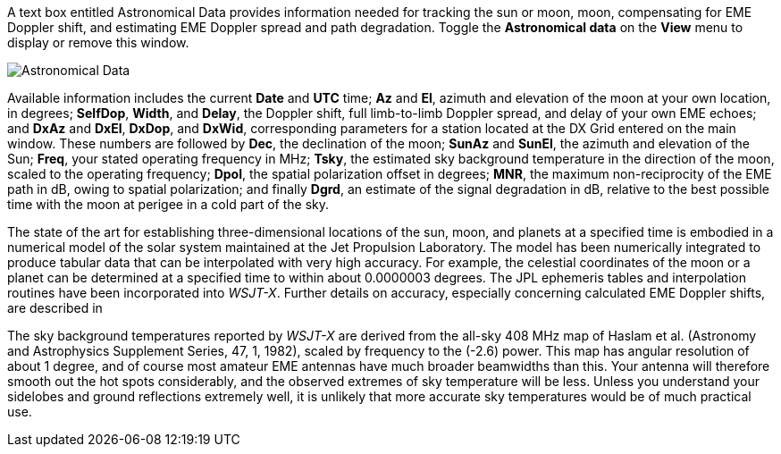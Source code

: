 A text box entitled Astronomical Data provides information needed for
tracking the sun or moon, moon, compensating for EME Doppler shift,
and estimating EME Doppler spread and path degradation. Toggle the
*Astronomical data* on the *View* menu to display or remove this window.

image::AstroData_2.png[align="center",alt="Astronomical Data"]

Available information includes the current *Date* and *UTC* time; *Az*
and *El*, azimuth and elevation of the moon at your own location, in
degrees; *SelfDop*, *Width*, and *Delay*, the Doppler shift, full
limb-to-limb Doppler spread, and delay of your own EME echoes; and
*DxAz* and *DxEl*, *DxDop*, and *DxWid*, corresponding parameters for
a station located at the DX Grid entered on the main window.  These
numbers are followed by *Dec*, the declination of the moon; *SunAz*
and *SunEl*, the azimuth and elevation of the Sun; *Freq*, your stated
operating frequency in MHz; *Tsky*, the estimated sky background
temperature in the direction of the moon, scaled to the operating
frequency; *Dpol*, the spatial polarization offset in degrees; *MNR*,
the maximum non-reciprocity of the EME path in dB, owing to spatial
polarization; and finally *Dgrd*, an estimate of the signal
degradation in dB, relative to the best possible time with the moon 
at perigee in a cold part of the sky.

The state of the art for establishing three-dimensional locations of
the sun, moon, and planets at a specified time is embodied in a
numerical model of the solar system maintained at the Jet Propulsion
Laboratory. The model has been numerically integrated to produce
tabular data that can be interpolated with very high accuracy. For
example, the celestial coordinates of the moon or a planet can be
determined at a specified time to within about 0.0000003 degrees. The
JPL ephemeris tables and interpolation routines have been incorporated
into _WSJT-X_.  Further details on accuracy, especially concerning
calculated EME Doppler shifts, are described in 

The sky background temperatures reported by _WSJT-X_ are derived from
the all-sky 408 MHz map of Haslam et al. (Astronomy and Astrophysics
Supplement Series, 47, 1, 1982), scaled by frequency to the (-2.6)
power. This map has angular resolution of about 1 degree, and of
course most amateur EME antennas have much broader beamwidths than
this. Your antenna will therefore smooth out the hot spots
considerably, and the observed extremes of sky temperature will be
less. Unless you understand your sidelobes and ground reflections
extremely well, it is unlikely that more accurate sky temperatures
would be of much practical use.
